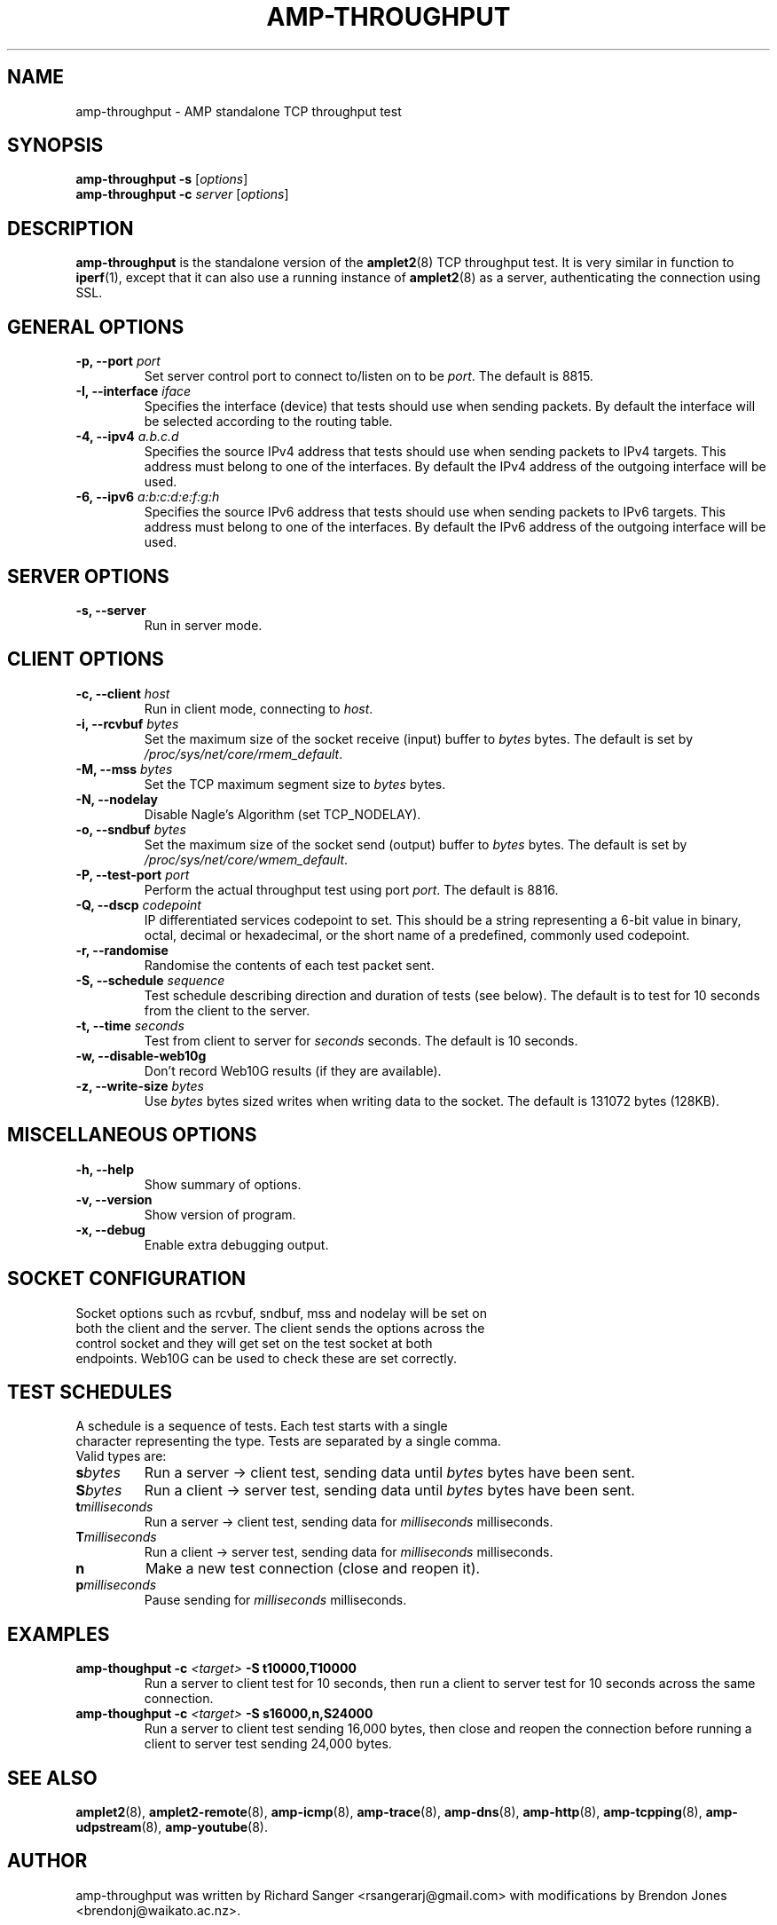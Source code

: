 .TH AMP-THROUGHPUT 8 "2016-09-20" "amplet2-client" "The Active Measurement Project"

.SH NAME
amp-throughput \- AMP standalone TCP throughput test


.SH SYNOPSIS
\fBamp-throughput\fR \fB-s\fR [\fIoptions\fR]
.br
\fBamp-throughput\fR \fB-c \fIserver\fR [\fIoptions\fR]


.SH DESCRIPTION
\fBamp-throughput\fP is the standalone version of the \fBamplet2\fP(8)
TCP throughput test. It is very similar in function to \fBiperf\fR(1), except
that it can also use a running instance of \fBamplet2\fP(8) as a server,
authenticating the connection using SSL.


.SH GENERAL OPTIONS
.TP
\fB-p, --port \fIport\fR
Set server control port to connect to/listen on to be \fIport\fR. The default is 8815.


.TP
\fB-I, --interface \fIiface\fR
Specifies the interface (device) that tests should use when sending packets.
By default the interface will be selected according to the routing table.


.TP
\fB-4, --ipv4 \fIa.b.c.d\fR
Specifies the source IPv4 address that tests should use when sending packets to
IPv4 targets. This address must belong to one of the interfaces.
By default the IPv4 address of the outgoing interface will be used.


.TP
\fB-6, --ipv6 \fIa:b:c:d:e:f:g:h\fR
Specifies the source IPv6 address that tests should use when sending packets to
IPv6 targets. This address must belong to one of the interfaces.
By default the IPv6 address of the outgoing interface will be used.


.SH SERVER OPTIONS
.TP
\fB-s, --server\fR
Run in server mode.


.SH CLIENT OPTIONS
.TP
\fB-c, --client \fIhost\fR
Run in client mode, connecting to \fIhost\fR.


.TP
\fB-i, --rcvbuf \fIbytes\fR
Set the maximum size of the socket receive (input) buffer to \fIbytes\fR bytes.
The default is set by \fI/proc/sys/net/core/rmem_default\fR.


.TP
\fB-M, --mss \fIbytes\fR
Set the TCP maximum segment size to \fIbytes\fR bytes.


.TP
\fB-N, --nodelay\fR
Disable Nagle's Algorithm (set TCP_NODELAY).


.TP
\fB-o, --sndbuf \fIbytes\fR
Set the maximum size of the socket send (output) buffer to \fIbytes\fR bytes.
The default is set by \fI/proc/sys/net/core/wmem_default\fR.


.TP
\fB-P, --test-port \fIport\fR
Perform the actual throughput test using port \fIport\fR. The default is 8816.


.TP
\fB-Q, --dscp \fIcodepoint\fR
IP differentiated services codepoint to set. This should be a string
representing a 6-bit value in binary, octal, decimal or hexadecimal, or the
short name of a predefined, commonly used codepoint.


.TP
\fB-r, --randomise\fR
Randomise the contents of each test packet sent.


.TP
\fB-S, --schedule \fIsequence\fR
Test schedule describing direction and duration of tests (see below). The
default is to test for 10 seconds from the client to the server.


.TP
\fB-t, --time \fIseconds\fR
Test from client to server for \fIseconds\fR seconds. The default is 10 seconds.


.TP
\fB-w, --disable-web10g\fR
Don't record Web10G results (if they are available).


.TP
\fB-z, --write-size \fIbytes\fR
Use \fIbytes\fR bytes sized writes when writing data to the socket.
The default is 131072 bytes (128KB).


.SH MISCELLANEOUS OPTIONS
.TP
\fB-h, --help\fR
Show summary of options.


.TP
\fB-v, --version\fR
Show version of program.


.TP
\fB-x, --debug\fR
Enable extra debugging output.


.SH SOCKET CONFIGURATION
.TP
Socket options such as rcvbuf, sndbuf, mss and nodelay will be set on both the client and the server. The client sends the options across the control socket and they will get set on the test socket at both endpoints. Web10G can be used to check these are set correctly.


.SH TEST SCHEDULES
.TP
A schedule is a sequence of tests. Each test starts with a single character representing the type. Tests are separated by a single comma. Valid types are:


.TP
\fBs\fIbytes\fR
Run a server -> client test, sending data until \fIbytes\fR bytes have been sent.


.TP
\fBS\fIbytes\fR
Run a client -> server test, sending data until \fIbytes\fR bytes have been sent.


.TP
\fBt\fImilliseconds\fR
Run a server -> client test, sending data for \fImilliseconds\fR milliseconds.


.TP
\fBT\fImilliseconds\fR
Run a client -> server test, sending data for \fImilliseconds\fR milliseconds.


.TP
\fBn\fR
Make a new test connection (close and reopen it).


.TP
\fBp\fImilliseconds\fR
Pause sending for \fImilliseconds\fR milliseconds.


.SH EXAMPLES
.TP
\fBamp-thoughput -c \fI<target>\fB -S t10000,T10000\fR
Run a server to client test for 10 seconds, then run a client to server test for 10 seconds across the same connection.


.TP
\fBamp-thoughput -c \fI<target>\fB -S s16000,n,S24000\fR
Run a server to client test sending 16,000 bytes, then close and reopen the connection before running a client to server test sending 24,000 bytes.


.SH SEE ALSO
.BR amplet2 (8),
.BR amplet2-remote (8),
.BR amp-icmp (8),
.BR amp-trace (8),
.BR amp-dns (8),
.BR amp-http (8),
.BR amp-tcpping (8),
.BR amp-udpstream (8),
.BR amp-youtube (8).


.SH AUTHOR
amp-throughput was written by Richard Sanger <rsangerarj@gmail.com> with
modifications by Brendon Jones <brendonj@waikato.ac.nz>.

.PP
This manual page was written by Brendon Jones <brendonj@waikato.ac.nz>.
